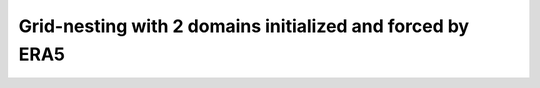 Grid-nesting with 2 domains initialized and forced by ERA5
==================================================================
